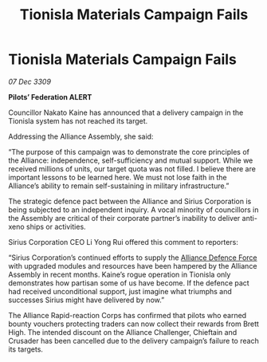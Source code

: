 :PROPERTIES:
:ID:       5ed08e69-8942-4e8b-9335-5efe584d4183
:END:
#+title: Tionisla Materials Campaign Fails
#+filetags: :Federation:Alliance:galnet:

* Tionisla Materials Campaign Fails

/07 Dec 3309/

*Pilots’ Federation ALERT* 

Councillor Nakato Kaine has announced that a delivery campaign in the Tionisla system has not reached its target. 

Addressing the Alliance Assembly, she said: 

“The purpose of this campaign was to demonstrate the core principles of the Alliance: independence, self-sufficiency and mutual support. While we received millions of units, our target quota was not filled. I believe there are important lessons to be learned here. We must not lose faith in the Alliance’s ability to remain self-sustaining in military infrastructure.” 

The strategic defence pact between the Alliance and Sirius Corporation is being subjected to an independent inquiry. A vocal minority of councillors in the Assembly are critical of their corporate partner’s inability to deliver anti-xeno ships or activities. 

Sirius Corporation CEO Li Yong Rui offered this comment to reporters: 

“Sirius Corporation’s continued efforts to supply the [[id:17d9294e-7759-4cf4-9a67-5f12b5704f51][Alliance Defence Force]] with upgraded modules and resources have been hampered by the Alliance Assembly in recent months. Kaine’s rogue operation in Tionisla only demonstrates how partisan some of us have become. If the defence pact had received unconditional support, just imagine what triumphs and successes Sirius might have delivered by now.” 

The Alliance Rapid-reaction Corps has confirmed that pilots who earned bounty vouchers protecting traders can now collect their rewards from Brett High. The intended discount on the Alliance Challenger, Chieftain and Crusader has been cancelled due to the delivery campaign’s failure to reach its targets.
